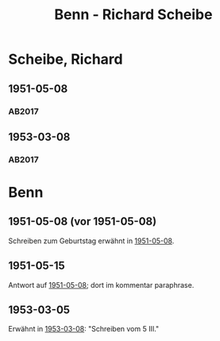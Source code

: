 #+STARTUP: content
#+STARTUP: showall
# +STARTUP: showeverything
#+TITLE: Benn - Richard Scheibe

* Scheibe, Richard
:PROPERTIES:
:EMPF:     1
:FROM: Benn
:TO: Scheibe, Richard
:CUSTOM_ID: scheibe_richard_1913
:GEB:      1879
:TOD:      1964
:END:      
** 1951-05-08
   :PROPERTIES:
   :CUSTOM_ID: sche1951-05-08
   :TRAD: SLUB/Scheibe
   :ORT: Berlin
   :END:
*** AB2017
    :PROPERTIES:
    :NR:       189
    :S:        237-38
    :AUSL:     
    :FAKS:     
    :S_KOM:    525
    :VORL:     
    :END:
** 1953-03-08
   :PROPERTIES:
   :CUSTOM_ID: sche1953-03-08
   :TRAD: SLUB/Scheibe
   :ORT: Berlin
   :END:
*** AB2017
    :PROPERTIES:
    :NR:       221
    :S:        265-66
    :AUSL:     
    :FAKS:     
    :S_KOM:    546
    :VORL:     
    :END:

* Benn
:PROPERTIES:
:TO: Benn
:FROM: Scheibe, Richard
:END:
** 1951-05-08 (vor 1951-05-08)
   :PROPERTIES:
   :CUSTOM_ID: 
   :TRAD: 
   :ORT: 
   :END:
Schreiben zum Geburtstag erwähnt in [[#sche1951-05-08][1951-05-08]].
** 1951-05-15
   :PROPERTIES:
   :CUSTOM_ID: scheb1951-05-15
   :TRAD: DLA/NB (= Benn?)
   :ORT: 
   :END:
Antwort auf [[#sche1951-05-08][1951-05-08]]; dort im kommentar paraphrase.
** 1953-03-05
   :PROPERTIES:
   :CUSTOM_ID: scheb1953-03-05
   :TRAD: DLA/NB (= Benn?)
   :ORT: 
   :END:
Erwähnt in [[#sche1953-03-08][1953-03-08]]: "Schreiben vom 5 III."
